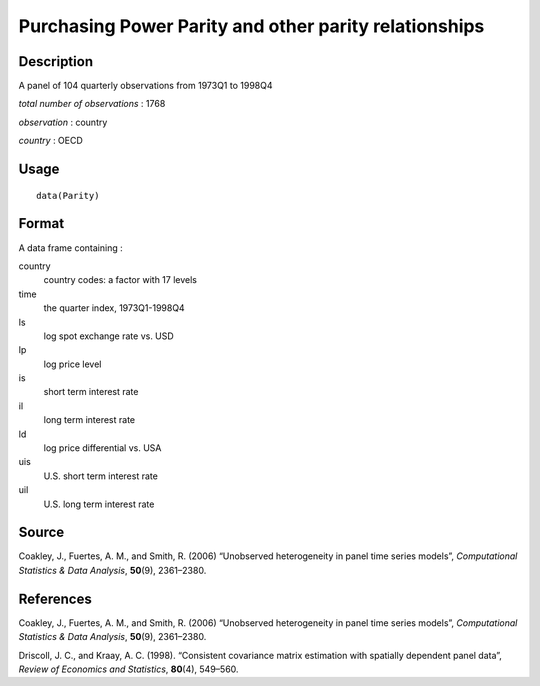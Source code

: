 +--------------------------------------+--------------------------------------+
| Parity                               |
| R Documentation                      |
+--------------------------------------+--------------------------------------+

Purchasing Power Parity and other parity relationships
------------------------------------------------------

Description
~~~~~~~~~~~

A panel of 104 quarterly observations from 1973Q1 to 1998Q4

*total number of observations* : 1768

*observation* : country

*country* : OECD

Usage
~~~~~

::

    data(Parity)

Format
~~~~~~

A data frame containing :

country
    country codes: a factor with 17 levels

time
    the quarter index, 1973Q1-1998Q4

ls
    log spot exchange rate vs. USD

lp
    log price level

is
    short term interest rate

il
    long term interest rate

ld
    log price differential vs. USA

uis
    U.S. short term interest rate

uil
    U.S. long term interest rate

Source
~~~~~~

Coakley, J., Fuertes, A. M., and Smith, R. (2006) “Unobserved
heterogeneity in panel time series models”, *Computational Statistics &
Data Analysis*, **50**\ (9), 2361–2380.

References
~~~~~~~~~~

Coakley, J., Fuertes, A. M., and Smith, R. (2006) “Unobserved
heterogeneity in panel time series models”, *Computational Statistics &
Data Analysis*, **50**\ (9), 2361–2380.

Driscoll, J. C., and Kraay, A. C. (1998). “Consistent covariance matrix
estimation with spatially dependent panel data”, *Review of Economics
and Statistics*, **80**\ (4), 549–560.
